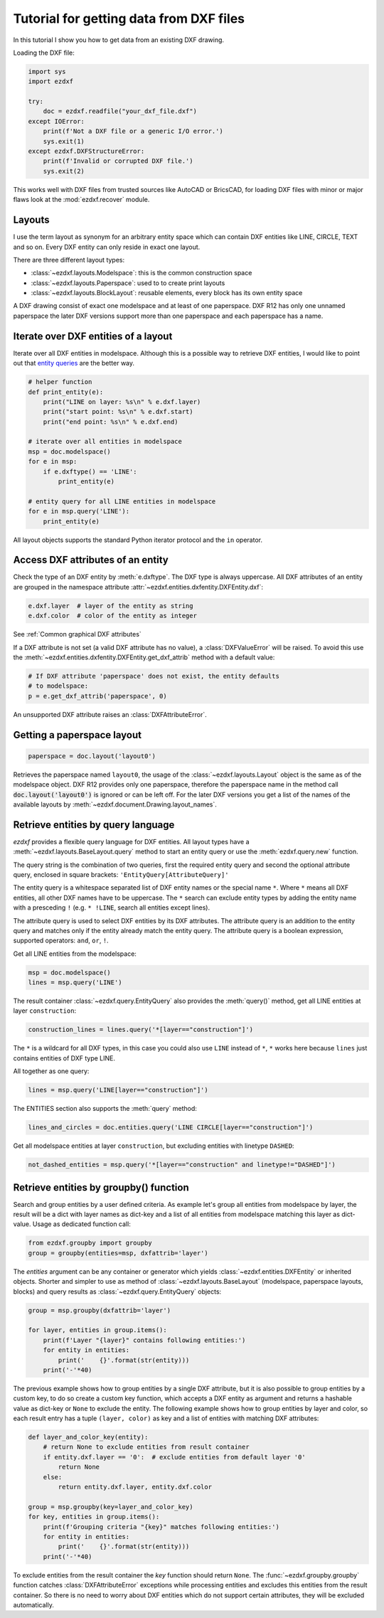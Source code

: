 .. _tut_getting_data:

Tutorial for getting data from DXF files
========================================

In this tutorial I show you how to get data from an existing DXF drawing.

Loading the DXF file:

.. code-block:: Python

    import sys
    import ezdxf

    try:
        doc = ezdxf.readfile("your_dxf_file.dxf")
    except IOError:
        print(f'Not a DXF file or a generic I/O error.')
        sys.exit(1)
    except ezdxf.DXFStructureError:
        print(f'Invalid or corrupted DXF file.')
        sys.exit(2)

This works well with DXF files from trusted sources like AutoCAD or BricsCAD,
for loading DXF files with minor or major flaws look at the
:mod:`ezdxf.recover` module.

.. seealso::

    :ref:`dwgmanagement`

Layouts
-------

I use the term layout as synonym for an arbitrary entity space which can contain
DXF entities like LINE, CIRCLE, TEXT and so on. Every DXF entity can only reside
in exact one layout.

There are three different layout types:

- :class:`~ezdxf.layouts.Modelspace`: this is the common construction space
- :class:`~ezdxf.layouts.Paperspace`: used to to create print layouts
- :class:`~ezdxf.layouts.BlockLayout`: reusable elements, every block has its
  own entity space

A DXF drawing consist of exact one modelspace and at least of one paperspace.
DXF R12 has only one unnamed paperspace the later DXF versions support more than
one paperspace and each paperspace has a name.

Iterate over DXF entities of a layout
-------------------------------------

Iterate over all DXF entities in modelspace. Although this is a possible way to
retrieve DXF entities, I would like to point out that `entity queries`_ are the
better way.

.. code-block:: Python

    # helper function
    def print_entity(e):
        print("LINE on layer: %s\n" % e.dxf.layer)
        print("start point: %s\n" % e.dxf.start)
        print("end point: %s\n" % e.dxf.end)

    # iterate over all entities in modelspace
    msp = doc.modelspace()
    for e in msp:
        if e.dxftype() == 'LINE':
            print_entity(e)

    # entity query for all LINE entities in modelspace
    for e in msp.query('LINE'):
        print_entity(e)


All layout objects supports the standard Python iterator protocol and the
``in`` operator.

Access DXF attributes of an entity
----------------------------------

Check the type of an DXF entity by :meth:`e.dxftype`. The DXF type is always
uppercase. All DXF attributes of an entity are grouped in the namespace
attribute :attr:`~ezdxf.entities.dxfentity.DXFEntity.dxf`:

.. code-block:: Python

    e.dxf.layer  # layer of the entity as string
    e.dxf.color  # color of the entity as integer

See :ref:`Common graphical DXF attributes`


If a DXF attribute is not set (a valid DXF attribute has no value), a
:class:`DXFValueError` will be raised. To avoid this use the
:meth:`~ezdxf.entities.dxfentity.DXFEntity.get_dxf_attrib` method with a
default value:

.. code-block:: Python

    # If DXF attribute 'paperspace' does not exist, the entity defaults
    # to modelspace:
    p = e.get_dxf_attrib('paperspace', 0)

An unsupported DXF attribute raises an :class:`DXFAttributeError`.


Getting a paperspace layout
---------------------------

.. code:: Python

    paperspace = doc.layout('layout0')

Retrieves the paperspace named ``layout0``, the usage of the
:class:`~ezdxf.layouts.Layout` object is the same as of the modelspace object.
DXF R12 provides only one paperspace, therefore the paperspace name in the
method call :code:`doc.layout('layout0')` is ignored or can be left off.
For the later DXF versions you get a list of the names of the available
layouts by :meth:`~ezdxf.document.Drawing.layout_names`.

.. _entity queries:

Retrieve entities by query language
-----------------------------------

`ezdxf` provides a flexible query language for DXF entities.
All layout types have a :meth:`~ezdxf.layouts.BaseLayout.query` method to start
an entity query or use the :meth:`ezdxf.query.new` function.

The query string is the combination of two queries, first the required entity
query and second the optional attribute query, enclosed in square brackets:
``'EntityQuery[AttributeQuery]'``

The entity query is a whitespace separated list of DXF entity names or the
special name ``*``. Where ``*`` means all DXF entities, all other DXF names
have to be uppercase. The ``*`` search can exclude entity types by adding the
entity name with a presceding ``!`` (e.g. ``* !LINE``, search all entities except lines).

The attribute query is used to select DXF entities by its DXF attributes. The
attribute query is an addition to the entity query and matches only if the
entity already match the entity query. The attribute query is a
boolean expression, supported operators: ``and``, ``or``, ``!``.

.. seealso::

    :ref:`entity query string`

Get all LINE entities from the modelspace:

.. code-block:: Python

    msp = doc.modelspace()
    lines = msp.query('LINE')

The result container :class:`~ezdxf.query.EntityQuery` also provides the
:meth:`query()` method, get all LINE entities at layer ``construction``:

.. code-block:: Python

    construction_lines = lines.query('*[layer=="construction"]')

The ``*`` is a wildcard for all DXF types, in this case you could also use
``LINE`` instead of ``*``, ``*`` works here because ``lines`` just contains
entities of DXF type LINE.

All together as one query:

.. code-block:: Python

    lines = msp.query('LINE[layer=="construction"]')

The ENTITIES section also supports the :meth:`query` method:

.. code-block:: Python

    lines_and_circles = doc.entities.query('LINE CIRCLE[layer=="construction"]')

Get all modelspace entities at layer ``construction``, but excluding entities
with linetype ``DASHED``:

.. code-block:: Python

    not_dashed_entities = msp.query('*[layer=="construction" and linetype!="DASHED"]')


.. _using_groupby:

Retrieve entities by groupby() function
---------------------------------------

Search and group entities by a user defined criteria. As example let's group
all entities from modelspace by layer, the result will be a dict with layer
names as dict-key and a list of all entities from modelspace matching this layer
as dict-value. Usage as dedicated function call:

.. code-block:: Python

    from ezdxf.groupby import groupby
    group = groupby(entities=msp, dxfattrib='layer')

The `entities` argument can be any container or generator which yields
:class:`~ezdxf.entities.DXFEntity` or inherited objects. Shorter and simpler
to use as method of :class:`~ezdxf.layouts.BaseLayout` (modelspace,
paperspace layouts, blocks) and query results as
:class:`~ezdxf.query.EntityQuery` objects:

.. code-block:: Python

    group = msp.groupby(dxfattrib='layer')

    for layer, entities in group.items():
        print(f'Layer "{layer}" contains following entities:')
        for entity in entities:
            print('    {}'.format(str(entity)))
        print('-'*40)

The previous example shows how to group entities by a single DXF attribute,
but it is also possible to group entities by a custom key, to do so create a
custom key function, which accepts a DXF entity as argument and returns a
hashable value as dict-key or ``None`` to exclude the entity.
The following example shows how to group entities by layer and color, so
each result entry has a tuple ``(layer, color)`` as key and a list of entities
with matching DXF attributes:

.. code-block:: Python

    def layer_and_color_key(entity):
        # return None to exclude entities from result container
        if entity.dxf.layer == '0':  # exclude entities from default layer '0'
            return None
        else:
            return entity.dxf.layer, entity.dxf.color

    group = msp.groupby(key=layer_and_color_key)
    for key, entities in group.items():
        print(f'Grouping criteria "{key}" matches following entities:')
        for entity in entities:
            print('    {}'.format(str(entity)))
        print('-'*40)

To exclude entities from the result container the `key` function should return
``None``. The :func:`~ezdxf.groupby.groupby` function catches
:class:`DXFAttributeError` exceptions while processing entities and
excludes this entities from the result container. So there is no need to worry
about DXF entities which do not support certain attributes, they will be
excluded automatically.

.. seealso::

    :func:`~ezdxf.groupby.groupby` documentation

